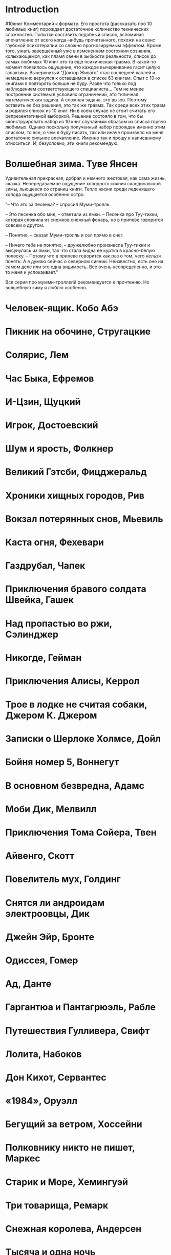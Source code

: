 * Introduction
#10книг
 Комментарий к формату. Его простота (рассказать про 10 любимых книг) порождает достаточное количество технических сложностей. 
 Попытки составить подобный список, вспоминая впечатление от всего когда-нибудь прочитанного, похожи на сеанс глубокой психотерапии со сложно прогнозируемым эффектом. Кроме того, ужать завершенный уже в измененном состоянии сознания, колыхающемся, как пламя свечи в зыбкости реальности, список до самых любимых 10 книг это та еще психическая травма. В какой-то момент появилось ощущение, что каждое вычеркивание гасит целую галактику. Вычеркнутый "Доктор Живаго" стал последней каплей и немедленно вернулся к оставшимся в списке 63 книгам. Опыт с 10-ю книгами я повторять больше не буду. Разве что только под наблюдением соответствующего специалиста... 
 Тем не менее построение системы в условиях ограничений, это типичная математическая задача. А сложная задача, это вызов. Поэтому оставить ее без решения, это так же травма. 
 Так среди всех этих травм и родился список из 10 книг. Ни в коем случае не стоит считать его репрезентативной выборкой. Решение состояло в том, что бы сконструировать набор из 10 книг случайным образом из списка горячо любимых. 
 Однако поскольку полученный набор порожден именно этим списком, то все, о чем я буду писать, так или иначе произвело на меня достаточно сильное впечатление. Именно так и прошу к написанному относиться. И, безусловно, эти книги рекомендую. 
* Волшебная зима. Туве Янсен
Удивительная прекрасная, добрая и немного жестокая, как сама жизнь, сказка. Непередаваемое ощущение холодного сияния скандинавской зимы, льющееся со страниц книги. Тепло жизни среди леденящего холода ощущается особенно остро. 

"– Что это за песенка? – спросил Муми-тролль.

– Это песенка обо мне, – ответили из ямки. – Песенка про Туу-тикки, которая сложила из снежков снежный фонарь, но в припеве говорится совсем о другом.

– Понятно, – сказал Муми-тролль и сел прямо в снег.

– Ничего тебе не понятно, – дружелюбно произнесла Туу-тикки и высунулась из ямки, так что стала видна ее куртка в красно-белую полоску. – Потому что в припеве говорится как раз о том, чего нельзя понять. А я думаю сейчас о северном сиянии. Неизвестно, есть оно на самом деле или это одна видимость. Все очень неопределенно, и это-то меня и успокаивает."

Вся серия про мумми-троллепй рекомендуется к прочтению. Но волшебную зиму я люблю особенно.
* Человек-ящик. Кобо Абэ
* Пикник на обочине, Стругацкие
* Солярис, Лем
* Час Быка, Ефремов
* И-Цзин, Щуцкий
* Игрок, Достоевский
* Шум и ярость, Фолкнер
* Великий Гэтсби, Фицджеральд
* Хроники хищных городов, Рив
* Вокзал потерянных снов, Мьевиль
* Каста огня, Фехевари
* Газдрубал, Чапек
* Приключения бравого солдата Швейка, Гашек
* Над пропастью во ржи, Сэлинджер 
* Никогде, Гейман
* Приключения Алисы, Керрол
* Трое в лодке не считая собаки, Джером К. Джером
* Записки о Шерлоке Холмсе, Дойл
* Бойня номер 5, Воннегут
* В основном безвредна, Адамс
* Моби Дик, Мелвилл
* Приключения Тома Сойера, Твен
* Айвенго, Скотт
* Повелитель мух, Голдинг
* Снятся ли андроидам электроовцы, Дик
* Джейн Эйр, Бронте
* Одиссея, Гомер
* Ад, Данте
* Гаргантюа и Пантагрюэль, Рабле
* Путешествия Гулливера, Свифт
* Лолита, Набоков
* Дон Кихот, Сервантес
* «1984», Оруэлл
* Бегущий за ветром, Хоссейни
* Полковнику никто не пишет, Маркес
* Старик и Море, Хемингуэй
* Три товарища, Ремарк
* Снежная королева, Андерсен
* Тысяча и одна ночь
* Не отпускай меня, Исигуро
* Норвежский лес, Мураками
* Тихий Дон, ?
* Слово о полку Игореве
* Винни-Пух и все-все-все, Милн
* Малыш и Карлсон, Линдгрен
* Исповедь, Августин А.
* Элементарная математика с точки зрения высшей, Клейн
* Мир компьютеров, Хасэгава
* Пангеометрия, Лобачевский
* Коловращение, О'Генри
* Маугли, Киплинг
